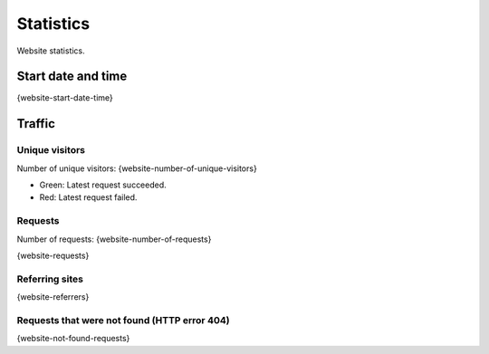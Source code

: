 Statistics
==========

Website statistics.

Start date and time
-------------------

{website-start-date-time}

Traffic
-------

Unique visitors
^^^^^^^^^^^^^^^

Number of unique visitors: {website-number-of-unique-visitors}

.. image:: _static/world.svg

- Green: Latest request succeeded.

- Red: Latest request failed.

Requests
^^^^^^^^

Number of requests: {website-number-of-requests}

{website-requests}

Referring sites
^^^^^^^^^^^^^^^

{website-referrers}

Requests that were not found (HTTP error 404)
^^^^^^^^^^^^^^^^^^^^^^^^^^^^^^^^^^^^^^^^^^^^^

{website-not-found-requests}
